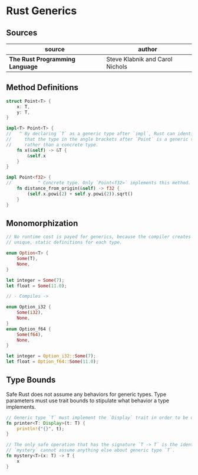 * Rust Generics

** Sources

| source                          | author                          |
|---------------------------------+---------------------------------|
| *The Rust Programming Language* | Steve Klabnik and Carol Nichols |

** Method Definitions

#+begin_src rust
  struct Point<T> {
      x: T,
      y: T,
  }

  impl<T> Point<T> {
  //   ^ By declaring `T` as a generic type after `impl`, Rust can identify
  //     that the type in the angle brackets after `Point` is a generic type
  //     rather than a concrete type.
      fn x(&self) -> &T {
          &self.x
      }
  }

  impl Point<f32> {
  //          ^ Concrete type. Only `Point<f32>` implements this method.
      fn distance_from_origin(&self) -> f32 {
          (self.x.powi(2) + self.y.powi(2)).sqrt()
      }
  }
#+end_src

** Monomorphization

#+begin_src rust
  // No runtime cost is payed for generics, because the compiler creates
  // unique, static definitions for each type.

  enum Option<T> {
      Some(T),
      None,
  }

  let integer = Some(7);
  let float = Some(11.0);

  // - Compiles ->

  enum Option_i32 {
      Some(i32),
      None,
  }
  enum Option_f64 {
      Some(f64),
      None,
  }

  let integer = Option_i32::Some(7);
  let float = Option_f64::Some(11.0);
#+end_src

** Type Bounds

Safe Rust does not assume any behaviors for generic types. Type parameters must use
trait bounds to stipulate what behavior a type implements.

#+begin_src rust
  // Generic type `T` must implement the `Display` trait in order to be used by `printer`.
  fn printer<T: Display>(t: T) {
      println!("{}", t);
  }

  // The only safe operation that has the signature `T -> T` is the identity function.
  // `mystery` cannot assume anything else about generic type `T`.
  fn mystery<T>(x: T) -> T {
      x
  }
#+end_src
